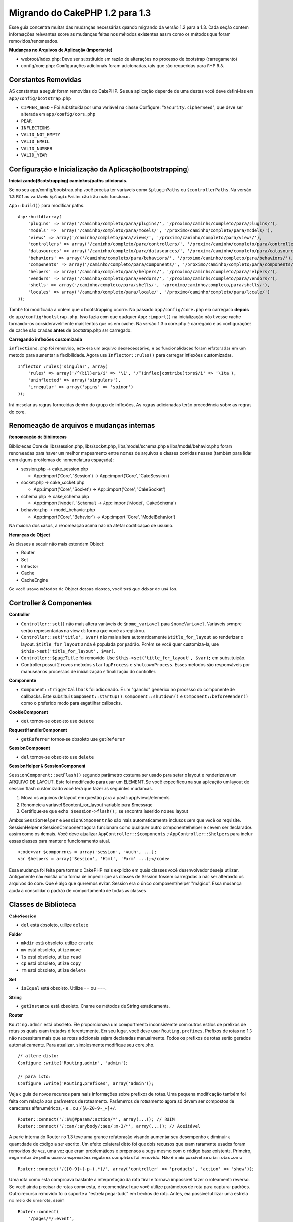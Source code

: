 Migrando do CakePHP 1.2 para 1.3
################################

Esse guia concentra muitas das mudanças necessárias quando migrando da
versão 1.2 para a 1.3. Cada seção contem informações relevantes sobre as
mudanças feitas nos métodos existentes assim como os métodos que foram
removidos/renomeados.

**Mudanças no Arquivos de Aplicação (importante)**

-  webroot/index.php: Deve ser substituido em razão de alterações no
   processo de bootstrap (carregamento)
-  config/core.php: Configurações adicionais foram adicionadas, tais que
   são requeridas para PHP 5.3.

Constantes Removidas
====================

AS constantes a seguir foram removidas do CakePHP. Se sua aplicação
depende de uma destas você deve defini-las em
``app/config/bootstrap.php``

-  ``CIPHER_SEED`` - Foi substituída por uma variável na classe
   Configure: "``Security.cipherSeed``\ ", que deve ser alterada em
   ``app/config/core.php``
-  ``PEAR``
-  ``INFLECTIONS``
-  ``VALID_NOT_EMPTY``
-  ``VALID_EMAIL``
-  ``VALID_NUMBER``
-  ``VALID_YEAR``

Configuração e Inicialização da Aplicação(bootstrapping)
========================================================

**Inicializando(Bootstrapping) caminhos/paths adicionais.**

Se no seu app/config/bootstrap.php você precisa ter variáveis como
``$pluginPaths`` ou ``$controllerPaths``. Na versão 1.3 RC1 as variáveis
``$pluginPaths`` não irão mais funcionar.

``App::build()`` para modificar paths.

::

    App::build(array(
        'plugins' => array('/caminho/completo/para/plugins/', '/proximo/caminho/completo/para/plugins/'),
        'models' =>  array('/caminho/completo/para/models/', '/proximo/caminho/completo/para/models/'),
        'views' => array('/caminho/completo/para/views/', '/proximo/caminho/completo/para/views/'),
        'controllers' => array('/caminho/completo/para/controllers/', '/proximo/caminho/completo/para/controllers/'),
        'datasources' => array('/caminho/completo/para/datasources/', '/proximo/caminho/completo/para/datasources/'),
        'behaviors' => array('/caminho/completo/para/behaviors/', '/proximo/caminho/completo/para/behaviors/'),
        'components' => array('/caminho/completo/para/components/', '/proximo/caminho/completo/para/components/'),
        'helpers' => array('/caminho/completo/para/helpers/', '/proximo/caminho/completo/para/helpers/'),
        'vendors' => array('/caminho/completo/para/vendors/', '/proximo/caminho/completo/para/vendors/'),
        'shells' => array('/caminho/completo/para/shells/', '/proximo/caminho/completo/para/shells/'),
        'locales' => array('/caminho/completo/para/locale/', '/proximo/caminho/completo/para/locale/')
    ));

També foi modificada a ordem que o bootstrapping ocorre. No passado
``app/config/core.php`` era carregado **depois** de
``app/config/bootstrap.php``. Isso fazia com que qualquer
``App::import()`` na inicialização não tivesse cache tornando-os
consideravelmente mais lentos que os em cache. Na versão 1.3 o core.php
é carregado e as configurações de cache são criadas **antes** de
bootstrap.php ser carregado.

**Carregando inflexões customizada**

``inflections.php`` foi removido, este era um arquivo desnecessários, e
as funcionalidades foram refatoradas em um metodo para aumentar a
flexibilidade. Agora use ``Inflector::rules()`` para carregar inflexões
customizadas.

::

    Inflector::rules('singular', array(
        'rules' => array('/^(bil)er$/i' => '\1', '/^(inflec|contribu)tors$/i' => '\1ta'),
        'uninflected' => array('singulars'),
        'irregular' => array('spins' => 'spinor')
    ));

Irá mesclar as regras fornecidas dentro do grupo de inflexões, As regras
adicionadas terão precedência sobre as regras do core.

Renomeação de arquivos e mudanças internas
==========================================

**Renomeação de Bibliotecas**

Bibliotecas Core de libs/session.php, libs/socket.php,
libs/model/schema.php e libs/model/behavior.php foram renomeadas para
haver um melhor mapeamento entre nomes de arquivos e classes contidas
nesses (também para lidar com alguns problemas de nomenclatura
espaçada):

-  session.php -> cake\_session.php

   -  App::import('Core', 'Session') -> App::import('Core',
      'CakeSession')

-  socket.php -> cake\_socket.php

   -  App::import('Core', 'Socket') -> App::import('Core', 'CakeSocket')

-  schema.php -> cake\_schema.php

   -  App::import('Model', 'Schema') -> App::import('Model',
      'CakeSchema')

-  behavior.php -> model\_behavior.php

   -  App::import('Core', 'Behavior') -> App::import('Core',
      'ModelBehavior')

Na maioria dos casos, a renomeação acima não irá afetar codificação de
usuário.

**Heranças de Object**

As classes a seguir não mais estendem Object:

-  Router
-  Set
-  Inflector
-  Cache
-  CacheEngine

Se você usava métodos de Object dessas classes, você terá que deixar de
usá-los.

Controller & Componentes
========================

**Controller**

-  ``Controller::set()`` não mais altera variáveis de ``$nome_variavel``
   para ``$nomeVariavel``. Variáveis sempre serão representadas na view
   da forma que você as registrou.

-  ``Controller::set('title', $var)`` não mais altera automaticamente
   ``$title_for_layout`` ao renderizar o layout. ``$title_for_layout``
   ainda é populada por padrão. Porém se você quer customiza-la, use
   ``$this->set('title_for_layout', $var)``.

-  ``Controller::$pageTitle`` foi removido. Use
   ``$this->set('title_for_layout', $var);`` em substituição.

-  Controller possui 2 novos metodos ``startupProcess`` e
   ``shutdownProcess``. Esses metodos são responsáveis por manusear os
   processos de inicialização e finalização do controller.

**Componente**

-  ``Component::triggerCallback`` foi adicionado. É um "gancho" genérico
   no processo do componente de callbacks. Este substitui
   ``Component::startup()``, ``Component::shutdown()`` e
   ``Component::beforeRender()`` como o preferido modo para engatilhar
   callbacks.

**CookieComponent**

-  ``del`` tornou-se obsoleto use ``delete``

**RequestHandlerComponent**

-  ``getReferrer`` tornou-se obsoleto use ``getReferer``

**SessionComponent**

-  ``del`` tornou-se obsoleto use ``delete``

**SessionHelper & SessionComponent**

``SessionComponent::setFlash()`` segundo parâmetro costuma ser usado
para setar o layout e renderizava um ARQUIVO DE LAYOUT. Este foi
modificado para usar um ELEMENT. Se você especificou na sua aplicação um
layout de session flash customizado você terá que fazer as seguintes
mudanças.

#. Mova os arquivos de layout em questão para a pasta app/views/elements
#. Renomeie a variável $content\_for\_layout variable para $message
#. Certifique-se que ``echo $session->flash();`` se encontra inserido no
   seu layout

Ambos ``SessionHelper`` e ``SessionComponent`` não são mais
automaticamente inclusos sem que você os requisite. SessionHelper e
SessionComponent agora funcionam como qualquer outro componente/helper e
devem ser declarados assim como os demais. Você deve atualizar
``AppController::$components`` e ``AppController::$helpers`` para
incluir essas classes para manter o funcionamento atual.

::

    <code>var $components = array('Session', 'Auth', ...);
    var $helpers = array('Session', 'Html', 'Form' ...);</code>

Essa mudança foi feita para tornar o CakePHP mais explicito em quais
classes você desenvolvedor deseja utilizar. Antigamente não existia uma
forma de impedir que as classes de Session fossem carregadas a não ser
alterando os arquivos do core. Que é algo que queremos evitar. Session
era o único component/helper "mágico". Essa mudança ajuda a consolidar o
padrão de comportamento de todas as classes.

Classes de Biblioteca
=====================

**CakeSession**

-  ``del`` está obsoleto, utilize ``delete``

**Folder**

-  ``mkdir`` está obsoleto, utilize ``create``
-  ``mv`` está obsoleto, utilize ``move``
-  ``ls`` está obsoleto, utilize ``read``
-  ``cp`` está obsoleto, utilize ``copy``
-  ``rm`` está obsoleto, utilize ``delete``

**Set**

-  ``isEqual`` está obsoleto. Utilize == ou ===.

**String**

-  ``getInstance`` está obsoleto. Chame os métodos de String
   estaticamente.

**Router**

``Routing.admin`` está obsoleto. Ele proporcionava um comportmento
inconsistemte com outros estilos de prefixos de rotas os quais eram
tratados diferentemente. Em seu lugar, você deve usar
``Routing.prefixes``. Prefixos de rotas no 1.3 não necessitam mais que
as rotas adicionais sejam declaradas manualmente. Todos os prefixos de
rotas serão gerados automaticamente. Para atualizar, simplesmente
modifique seu core.php.

::

    // altere disto:
    Configure::write('Routing.admin', 'admin');

    // para isto:
    Configure::write('Routing.prefixes', array('admin'));

Veja o guia de novos recursos para mais informações sobre prefixos de
rotas. Uma pequena modificação também foi feita com relação aos
parâmetros de roteamento. Parâmetros de roteamento agora só devem ser
compostos de caracteres alfanuméricos, - e \_ ou ``/[A-Z0-9-_+]+/``.

::

    Router::connect('/:$%@#param/:action/*', array(...)); // RUIM
    Router::connect('/:can/:anybody/:see/:m-3/*', array(...)); // Aceitável

A parte interna do Router no 1.3 teve uma grande refatoração visando
aumentar seu desempenho e diminuir a quantidade de código a ser escrito.
Um efeito colateral disto foi que dois recursos que eram raramente
usados foram removidos de vez, uma vez que eram problemáticos e
propensos a bugs mesmo com o código base existente. Primeiro, segmentos
de paths usando expressões regulares completas foi removido. Não é mais
possível se criar rotas como

::

    Router::connect('/([0-9]+)-p-(.*)/', array('controller' => 'products', 'action' => 'show'));

Uma rota como esta complicava bastante a interpretação da rota final e
tornava impossível fazer o roteamento reverso. Se você ainda precisar de
rotas como esta, é recomendável que você utilize parâmetros de rota para
capturar padrões. Outro recurso removido foi o suporte à "estrela
pega-tudo" em trechos de rota. Antes, era possível utilizar uma estrela
no meio de uma rota, assim

::

    Router::connect(
        '/pages/*/:event',
        array('controller' => 'pages', 'action' => 'display'), 
        array('event' => '[a-z0-9_-]+')
    );

Isto não é mais suportado uma vez que esse uso de estrelas no meio de
uma rota gerava um comportamento errático e complicava bastante a
interpretação de rotas. À exceção desses dois recursos acima, o roteador
continua funcionando exatamente do mesmo jeito que na versão 1.2.

**Dispatcher**

O ``Dispatcher`` não é mais capaz de atribuir um layout/view por meio
dos parâmetros da requisição. O controle dessas propriedades deve ser
manipulado dentro do Controller e não no Dispatcher. Este também era um
recurso não documentado e não testado.

**Debugger**

-  ``Debugger::checkSessionKey()`` foi renomeado para
   ``Debugger::checkSecurityKeys()``
-  Chamar ``Debugger::output("text")`` não funciona mais. Utilize
   ``Debugger::output("txt")``.

**Object**

-  ``Object::$_log`` foi removido. ``CakeLog::write`` agora é chamado
   estaticamente. Consulte os :doc:`/The-Manual/Common-Tasks-With-CakePHP/Logging` para mais informações sobre as
   mudanças relativas a logging.

**Sanitize**

-  ``Sanitize::html()`` agora sempre retorna strings escapadas.
   Antigamente, ao se usar o parâmetro ``$remove`` era possível não usar
   codificação de entidades HTML, retornando conteúdo potencialmente
   perigoso.
-  ``Sanitize::clean()`` agora tem uma opção ``remove_html``. Isto irá
   disparar o recurso de ``strip_tags`` de ``Sanitize::html()`` e deve
   ser utilizado juntamente com o parâmetro ``encode``.

**Configure e App**

-  Configure::listObjects() foi substituído por App::objects()
-  Configure::corePaths() foi substituído por App::core()
-  Configure::buildPaths() foi substituído por App::build()
-  Configure não mais gerencia caminhos (paths) da aplicação.
-  Configure::write('modelPaths', array...) foi substituído por
   App::build(array('models' => array...))
-  Configure::read('modelPaths') foi substituído por App::path('models')
-  Não há mas um debug = 3. Despejar o conteúdo do controller (gerado
   por esta opção) frequentemente causava problemas com consumo de
   memória, o que o tornava uma configuração pouco prática e quase
   inútil. A variávl ``$cakeDebug`` também foi removida de
   ``View::renderLayout``. Você deve remover as referências a esta
   variável para evitar erros.
-  ``Configure::load()`` agora pode carregar arquivos de configuração em
   plugins. Utilize ``Configure::load('plugin.file');`` para carregar
   arquivos de configuração que estejam em plugins. Quaisquer arquivos
   de configuração em sua aplicação que tenham ``.`` no nome devem ser
   alteradas par usar ``_``

**Cache**

Além de ser capaz de carregar mecanismos de cache a partir de app/libs
ou plugins, o Cache teve de passar por algumas refatoração para o
CakePHP1.3. Tais refatoração tiveram objetivo de reduzir a quantidade e
a frequência de chamadas de métodos. O resultado final foi uma
significativa melhoria de performance com apenas algumas poucas
alterações na API que estão detalhadas abaixo.

As mudanças no Cache removeram os singletons usados para cada tipo de
mecanismo de cache. Ao invés disso, uma instância de um mecanismo de
cache é feita para cada chave única criada com ``Cache::config()``. Como
os mecanismos de cache não são mais singletons, ``Cache::engine()``
deixou de ser necessário e foi removido. Além disso,
``Cache::isInitialized()`` agora verifica os *nomes das configurações* e
cache e não mais os *nomes dos mecanismos* de cache. Você ainda pode
utilizar ``Cache::set()`` ou ``Cache::engine()`` para modificar
configurações de cache. Consulte também o `Guia de novos
recursos </pt/view/1572/New-features-in-CakePHP-1-3>`_ do CakePHP1.3
para mais informações sobre os métodos adicionar incluídos em ``Cache``.

Você também deve notar que usar um mecanismo de cache em app/libs ou
plugin como configuração de cache padrão pode causar alguns problemas de
desempenho uma vez que a operação que faz a carga dessas classes nunca
será cacheada. É recomendável que você ou utilize um dos mecanismos de
cache já presentes do núcleo como sua configuração ``padrão``, ou que
inclua manualmente a classe do mecanismo de cache antes de configurá-la.
Além disso, quaisquer configurações de mecanismos de cache fora do
núcleo devem ser feitas no ``app/config/bootstrap.php`` pelas mesmas
razões já mostradas acima.

Model Databases e Datasources
=============================

**Modelo**

-  ``Model::del()`` e ``Model::remove()`` foi modificado para
   ``Model::delete()``, tornando-se agora o método padrão.
-  ``Model::findAll``, findCount, findNeighbours, removidos.
-  Chamadas dinâmicas de setTablePrefix() foram removidas. Prefixos de
   tabela devem estar com a propriedade ``$tablePrefix``, e qualquer
   outro behavior de customização de ser sobrcarregado com um
   ``Model::__construct()``.
-  ``DboSource::query()`` agora lança avisos para métodos de modelos não
   tratados ao invés de executá-los como queryes. Isto significa que,
   pessoas que executam transações com a sintaxe
   ``$this->Model->begin()`` precisará atualizar seu código afim de
   acessar o objeto diretamente da Fonte de Dados do Modelo.
-  Ausência de métodos de validação agora disparam avisos no mode de
   desenvolvimento.
-  Ausência de behaviors agora diparam CakeError.
-  ``Model::find(first)`` deixará de usar o atributo "id" para condições
   default senão houverem condições e o "id" não for vazio. Ou seja, não
   será usada condições(where).
-  For Model::saveAll() o valor padrão para a opção 'validate' é agora
   'first' ao invés de retornar "true"

**Datasources**

-  DataSource::exists() has been refactored to be more consistent with
   non-database backed datasources. Previously, if you set
   ``var $useTable = false; var $useDbConfig = 'custom';``, it was
   impossible for ``Model::exists()`` to return anything but false. This
   prevented custom datasources from using ``create()`` or ``update()``
   correctly without some ugly hacks. If you have custom datasources
   that implement ``create()``, ``update()``, and ``read()`` (since
   ``Model::exists()`` will make a call to ``Model::find('count')``,
   which is passed to ``DataSource::read()``), make sure to re-run your
   unit tests on 1.3.

**Databases**

Most database configurations no longer support the 'connect' key (which
has been deprecated since pre-1.2). Instead, set
``'persistent' => true`` or false to determine whether or not a
persistent database connection should be used

**SQL log dumping**

A commonly asked question is how can one disable or remove the SQL log
dump at the bottom of the page?. In previous versions the HTML SQL log
generation was buried inside DboSource. For 1.3 there is a new core
element called ``sql_dump``. ``DboSource`` no longer automatically
outputs SQL logs. If you want to output SQL logs in 1.3, do the
following:

::

    <?php echo $this->element('sql_dump'); ?>

You can place this element anywhere in your layout or view. The
``sql_dump`` element will only generate output when
``Configure::read('debug')`` is equal to 2. You can of course customize
or override this element in your app by creating
``app/views/elements/sql_dump.ctp``.

View and Helpers
================

**View**

-  ``View::renderElement`` removed. Use ``View::element()`` instead.
-  Automagic support for ``.thtml`` view file extension has been removed
   either declare ``$this->ext = 'thtml';`` in your controllers, or
   rename your views to use ``.ctp``
-  ``View::set('title', $var)`` no longer sets ``$title_for_layout``
   when rendering the layout. ``$title_for_layout`` is still populated
   by default. But if you want to customize it, use
   ``$this->set('title_for_layout', $var)``.
-  ``View::$pageTitle`` has been removed. Use
   ``$this->set('title_for_layout', $var);`` instead.
-  The ``$cakeDebug`` layout variable associated with debug = 3 has been
   removed. Remove it from your layouts as it will cause errors. Also
   see the notes related to SQL log dumping and Configure for more
   information.

All core helpers no longer use ``Helper::output()``. The method was
inconsistently used and caused output issues with many of FormHelper's
methods. If you previously overrode ``AppHelper::output()`` to force
helpers to auto-echo you will need to update your view files to manually
echo helper output.

**TextHelper**

-  ``TextHelper::trim()`` is deprecated, used ``truncate()`` instead.
-  ``TextHelper::highlight()`` no longer has:
-  an ``$highlighter`` parameter. Use ``$options['format']`` instead.
-  an ``$considerHtml``\ parameter. Use ``$options['html']`` instead.
-  ``TextHelper::truncate()`` no longer has:
-  an ``$ending`` parameter. Use ``$options['ending']`` instead.
-  an ``$exact`` parameter. Use ``$options['exact']`` instead.
-  an ``$considerHtml``\ parameter. Use ``$options['html']`` instead.

**PaginatorHelper**

PaginatorHelper has had a number of enhancements applied to make styling
easier.


The disabled state of these methods now defaults to ``<span>`` tags
instead of ``<div>`` tags.

passedArgs are now auto merged with url options in paginator.

``sort()``, ``prev()``, ``next()`` now add additional class names to the
generated html. ``prev()`` adds a class of prev. ``next()`` adds a class
of next. ``sort()`` will add the direction currently being sorted,
either asc or desc.

**FormHelper**

-  ``FormHelper::dateTime()`` no longer has a ``$showEmpty`` parameter.
   Use ``$attributes['empty']`` instead.
-  ``FormHelper::year()`` no longer has a ``$showEmpty`` parameter. Use
   ``$attributes['empty']`` instead.
-  ``FormHelper::month()`` no longer has a ``$showEmpty`` parameter. Use
   ``$attributes['empty']`` instead.
-  ``FormHelper::day()`` no longer has a ``$showEmpty`` parameter. Use
   ``$attributes['empty']`` instead.
-  ``FormHelper::minute()`` no longer has a ``$showEmpty`` parameter.
   Use ``$attributes['empty']`` instead.
-  ``FormHelper::meridian()`` no longer has a ``$showEmpty`` parameter.
   Use ``$attributes['empty']`` instead.
-  ``FormHelper::select()`` no longer has a ``$showEmpty`` parameter.
   Use ``$attributes['empty']`` instead.
-  Default urls generated by form helper no longer contain 'id'
   parameter. This makes default urls more consistent with documented
   userland routes. Also enables reverse routing to work in a more
   intuitive fashion with default FormHelper urls.
-  ``FormHelper::submit()`` Can now create other types of inputs other
   than type=submit. Use the type option to control the type of input
   generated.
-  ``FormHelper::button()`` Now creates ``<button>`` elements instead of
   reset or clear inputs. If you want to generate those types of inputs
   use ``FormHelper::submit()`` with a ``'type' => 'reset'`` option for
   example.
-  ``FormHelper::secure()`` and ``FormHelper::create()`` no longer
   create hidden fieldset elements. Instead they create hidden div
   elements. This improves validation with HTML4.

Also be sure to check the :doc:`/The-Manual/Core-Helpers/Form` for additional changes and
new features in the FormHelper.

**HtmlHelper**

-  ``HtmlHelper::meta()`` no longer has an ``$inline`` parameter. It has
   been merged with the ``$options`` array.
-  ``HtmlHelper::link()`` no longer has an ``$escapeTitle`` parameter.
   Use ``$options['escape']`` instead.
-  ``HtmlHelper::para()`` no longer has an ``$escape`` parameter. Use
   ``$options['escape']`` instead.
-  ``HtmlHelper::div()`` no longer has an ``$escape`` parameter. Use
   ``$options['escape']`` instead.
-  ``HtmlHelper::tag()`` no longer has an ``$escape`` parameter. Use
   ``$options['escape']`` instead.
-  ``HtmlHelper::css()`` no longer has an ``$inline`` parameter. Use
   ``$options['inline']`` instead.

**SessionHelper**

-  ``flash()`` no longer auto echos. You must add an
   ``echo $session->flash();`` to your session->flash() calls. flash()
   was the only helper method that auto outputted, and was changed to
   create consistency in helper methods.

**CacheHelper**

CacheHelper's interactions with ``Controller::$cacheAction`` has changed
slightly. In the past if you used an array for ``$cacheAction`` you were
required to use the routed url as the keys, this caused caching to break
whenever routes were changed. You also could set different cache
durations for different passed argument values, but not different named
parameters or query string parameters. Both of these
limitations/inconsistencies have been removed. You now use the
controller's action names as the keys for ``$cacheAction``. This makes
configuring ``$cacheAction`` easier as its no longer coupled to the
routing, and allows cacheAction to work with all custom routing. If you
need to have custom cache durations for specific argument sets you will
need to detect and update cacheAction in your controller.

**TimeHelper**

TimeHelper has been refactored to make it more i18n friendly. Internally
almost all calls to date() have been replaced by strftime(). The new
method TimeHelper::i18nFormat() has been added and will take
localization data from a LC\_TIME locale definition file in app/locale
following the POSIX standard. These are the changes made in the
TimeHelper API:

-  TimeHelper::format() can now take a time string as first parameter
   and a format string as the second one, the format must be using the
   strftime() style. When called with this parameter order it will try
   to automatically convert the date format into the preferred one for
   the current locale. It will also take parameters as in 1.2.x version
   to be backwards compatible, but in this case format string must be
   compatible with date().
-  TimeHelper::i18nFormat() has been added

**Deprecated Helpers**

Both the JavascriptHelper and the AjaxHelper are deprecated, and the
JsHelper + HtmlHelper should be used in their place.

You should replace

-  ``$javascript->link()`` with ``$html->script()``
-  ``$javascript->codeBlock()`` with ``$html->scriptBlock()`` or
   ``$html->scriptStart()`` and ``$html->scriptEnd()`` depending on your
   usage.

Console e shells
================

**Shell**

``Shell::getAdmin()`` foi movido para ``ProjectTask::getAdmin()``

**Schema shell**

-  ``cake schema run create`` foi renomeado para ``cake schema create``
-  ``cake schema run update`` foi renomeado para ``cake schema update``

**Controler de Erros do Console(Console Error Handling)**

O shell dispatcher foi modificado para retornar o código de status ``1``
caso o metodo chamado no console explicitamente retorne ``false``.
Retornando qualquer outra coisa retorna o código ``0``. Antes o valor
retornado do metodo era usado diretamente como status de saida na shell.

Metodos da Shell que estão retornando ``1`` para indicar um erro deverão
ser atualizado para retornar ``false``.

``Shell::error()`` foi modificado para finalizar com status 1 depois de
imprimir a mensagem de erro que agora usa um formato levemente
diferente.

::

    $this->error('Foo inválido', 'Por favor informe bar.');
    // imprime:
    Error: Foo inválido
    Por favor informe bar.
    // finaliza com status 1

``ShellDispatcher::stderr()`` foi modificado para não mais adicionar o
prefixo "Error:". Sua assinatura é agora similar a de
``Shell::stdout()``.

**ShellDispatcher::shiftArgs()**

O metodo foi alterado para retornar o proximo argumento(shifted
argument). Antes se não houvessem mais argumentos disponíveis ele
retornava false, agora retorna null. Antes se tivessem argumentos
disponíveis ele retornaria true, agora retorna o próximo argumento.

Vendors, Test Suite & schema
============================

**vendors/css, vendors/js, and vendors/img**

Support for these three directories, both in ``app/vendors`` as well as
``plugin/vendors`` has been removed. They have been replaced with plugin
and theme webroot directories.

**Test Suite and Unit Tests**

Group tests should now extend TestSuite instead of the deprecated
GroupTest class. If your Group tests do not run, you will need to update
the base class.

**Vendor, plugin and theme assets**

Vendor asset serving has been removed in 1.3 in favour of plugin and
theme webroot directories.

Schema files used with the SchemaShell have been moved to
``app/config/schema`` instead of ``app/config/sql`` Although
``config/sql`` will continue to work in 1.3, it will not in future
versions, it is recommend that the new path is used.
